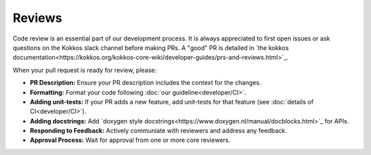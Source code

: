 .. SPDX-FileCopyrightText: (C) The kokkos-fft development team, see COPYRIGHT.md file
..
.. SPDX-License-Identifier: MIT OR Apache-2.0 WITH LLVM-exception

Reviews
=======
Code review is an essential part of our development process. It is always appreciated to first open issues or ask questions on the 
Kokkos slack channel before making PRs. A "good" PR is detailed in `the kokkos documentation<https://kokkos.org/kokkos-core-wiki/developer-guides/prs-and-reviews.html>`_.

When your pull request is ready for review, please:

- **PR Description:** Ensure your PR description includes the context for the changes.
- **Formatting:** Format your code following :doc:`our guideline<developer/CI>`.
- **Adding unit-tests:** If your PR adds a new feature, add unit-tests for that feature (see :doc:`details of CI<developer/CI>`).
- **Adding docstrings:** Add `doxygen style docstrings<https://www.doxygen.nl/manual/docblocks.html>`_ for APIs. 
- **Responding to Feedback:** Actively communiate with reviewers and address any feedback.
- **Approval Process:** Wait for approval from one or more core reviewers.
